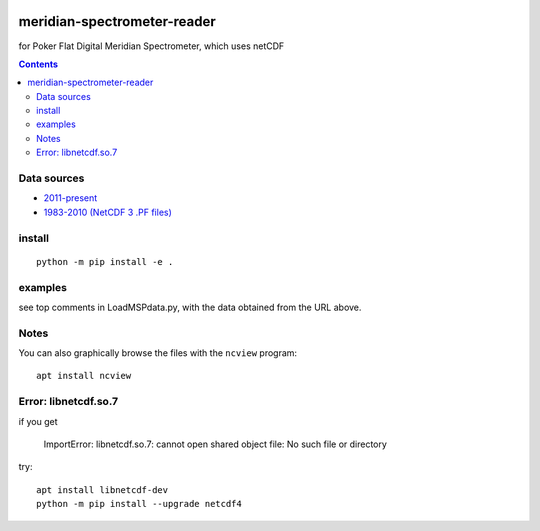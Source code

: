 .. image:: https://zenodo.org/badge/DOI/10.5281/zenodo.167565.svg
   :target: https://doi.org/10.5281/zenodo.167565

.. image:: https://travis-ci.org/scivision/meridian-spectrometer-reader.svg?branch=master
    :target: https://travis-ci.org/scivision/meridian-spectrometer-reader

.. image:: https://coveralls.io/repos/github/scivision/meridian-spectrometer-reader/badge.svg?branch=master
    :target: https://coveralls.io/github/scivision/meridian-spectrometer-reader?branch=master

.. image:: https://api.codeclimate.com/v1/badges/41995381a6cd84d46cb7/maintainability
   :target: https://codeclimate.com/github/scivision/meridian-spectrometer-reader/maintainability
   :alt: Maintainability

============================
meridian-spectrometer-reader
============================
for Poker Flat Digital Meridian Spectrometer, which uses netCDF

.. image:: tests/demo.png
    :alt: example of PF-DMSP data

.. contents::



Data sources
============
* `2011-present <ftp://optics.gi.alaska.edu/PKR/DMSP/NCDF/>`_
* `1983-2010 (NetCDF 3 .PF files)  <http://optics.gi.alaska.edu/realtime/data/msp/pkr>`_

install
=======
::

    python -m pip install -e .

examples
========
see top comments in LoadMSPdata.py, with the data obtained from the URL above.

Notes
=====
You can also graphically browse the files with the ``ncview`` program::

    apt install ncview

Error: libnetcdf.so.7
=====================
if you get

    ImportError: libnetcdf.so.7: cannot open shared object file: No such file or directory

try::

    apt install libnetcdf-dev
    python -m pip install --upgrade netcdf4
